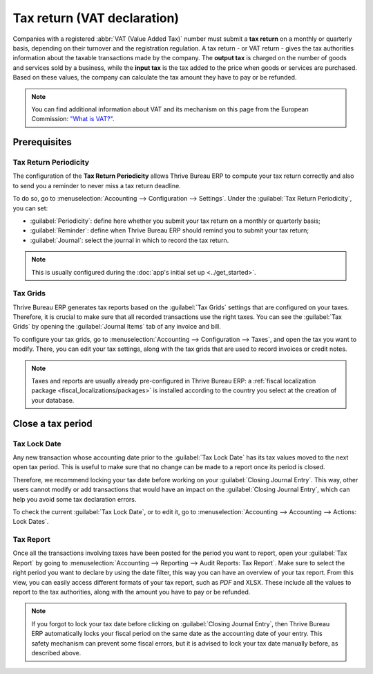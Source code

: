 ============================
Tax return (VAT declaration)
============================

Companies with a registered :abbr:`VAT (Value Added Tax)` number must submit a **tax return** on
a monthly or quarterly basis, depending on their turnover and the registration regulation. A tax
return - or VAT return - gives the tax authorities information about the taxable transactions made
by the company. The **output tax** is charged on the number of goods and services sold by a
business, while the **input tax** is the tax added to the price when goods or services are
purchased. Based on these values, the company can calculate the tax amount they have to pay or be
refunded.

.. note::
   You can find additional information about VAT and its mechanism on this page from the European
   Commission: `"What is VAT?" <https://ec.europa.eu/taxation_customs/business/vat/what-is-vat_en>`_.

.. _tax-returns/prerequisites:

Prerequisites
=============

.. _tax-returns/periodicity:

Tax Return Periodicity
----------------------

The configuration of the **Tax Return Periodicity** allows Thrive Bureau ERP to compute your tax return correctly
and also to send you a reminder to never miss a tax return deadline.

To do so, go to :menuselection:`Accounting --> Configuration --> Settings`. Under the
:guilabel:`Tax Return Periodicity`, you can set:

- :guilabel:`Periodicity`: define here whether you submit your tax return on a monthly or quarterly
  basis;
- :guilabel:`Reminder`: define when Thrive Bureau ERP should remind you to submit your tax return;
- :guilabel:`Journal`: select the journal in which to record the tax return.

.. image:: tax_returns/tax_return_periodicity.png
   :align: center
   :alt: Configure how often tax returns have to be made in Thrive Bureau ERP Accounting

.. note::
   This is usually configured during the :doc:`app's initial set up <../get_started>`.

.. _tax-returns/tax-grids:

Tax Grids
---------

Thrive Bureau ERP generates tax reports based on the :guilabel:`Tax Grids` settings that are configured on your
taxes. Therefore, it is crucial to make sure that all recorded transactions use the right taxes.
You can see the :guilabel:`Tax Grids` by opening the :guilabel:`Journal Items` tab of any
invoice and bill.

.. image:: tax_returns/tax_return_grids.png
   :align: center
   :alt: see which tax grids are used to record transactions in Thrive Bureau ERP Accounting

To configure your tax grids, go to :menuselection:`Accounting --> Configuration --> Taxes`,
and open the tax you want to modify. There, you can edit your tax settings, along with the tax
grids that are used to record invoices or credit notes.

.. image:: tax_returns/tax_return_taxes.png
   :align: center
   :alt: Configure taxes and their tax grids in Thrive Bureau ERP Accounting

.. note::
   Taxes and reports are usually already pre-configured in Thrive Bureau ERP: a :ref:`fiscal localization package
   <fiscal_localizations/packages>` is installed according to the country you select at the creation
   of your database.

.. _tax-returns/close:

Close a tax period
==================

.. _tax-returns/lock-date:

Tax Lock Date
-------------

Any new transaction whose accounting date prior to the :guilabel:`Tax Lock Date` has its tax values
moved to the next open tax period. This is useful to make sure that no change can be made to a
report once its period is closed.

Therefore, we recommend locking your tax date before working on your
:guilabel:`Closing Journal Entry`.
This way, other users cannot modify or add transactions that would have an impact on the
:guilabel:`Closing Journal Entry`, which can help you avoid some tax declaration errors.

To check the current :guilabel:`Tax Lock Date`, or to edit it, go to
:menuselection:`Accounting --> Accounting --> Actions: Lock Dates`.

.. image:: tax_returns/tax_return_lock.png
   :align: center
   :alt: Lock your tax for a specific period in Thrive Bureau ERP Accounting

.. _tax-returns/report:

Tax Report
----------

Once all the transactions involving taxes have been posted for the period you want to report, open
your :guilabel:`Tax Report` by going to :menuselection:`Accounting --> Reporting -->
Audit Reports: Tax Report`. Make sure to select the right period you want to declare by using the
date filter, this way you can have an overview of your tax report. From this view, you can easily
access different formats of your tax report, such as `PDF` and XLSX. These include all the values to
report to the tax authorities, along with the amount you have to pay or be refunded.

.. image:: tax_returns/tax_return_report.png
   :align: center
   :alt: download the PDF with your Tax Report in Thrive Bureau ERP Accounting

.. note::
   If you forgot to lock your tax date before clicking on :guilabel:`Closing Journal Entry`, then
   Thrive Bureau ERP automatically locks your fiscal period on the same date as the accounting date of your
   entry. This safety mechanism can prevent some fiscal errors, but it is advised to lock your tax
   date manually before, as described above.

.. seealso::
   * :doc:`../taxes`
   * :doc:`../get_started`
   * :doc:`../../fiscal_localizations`

